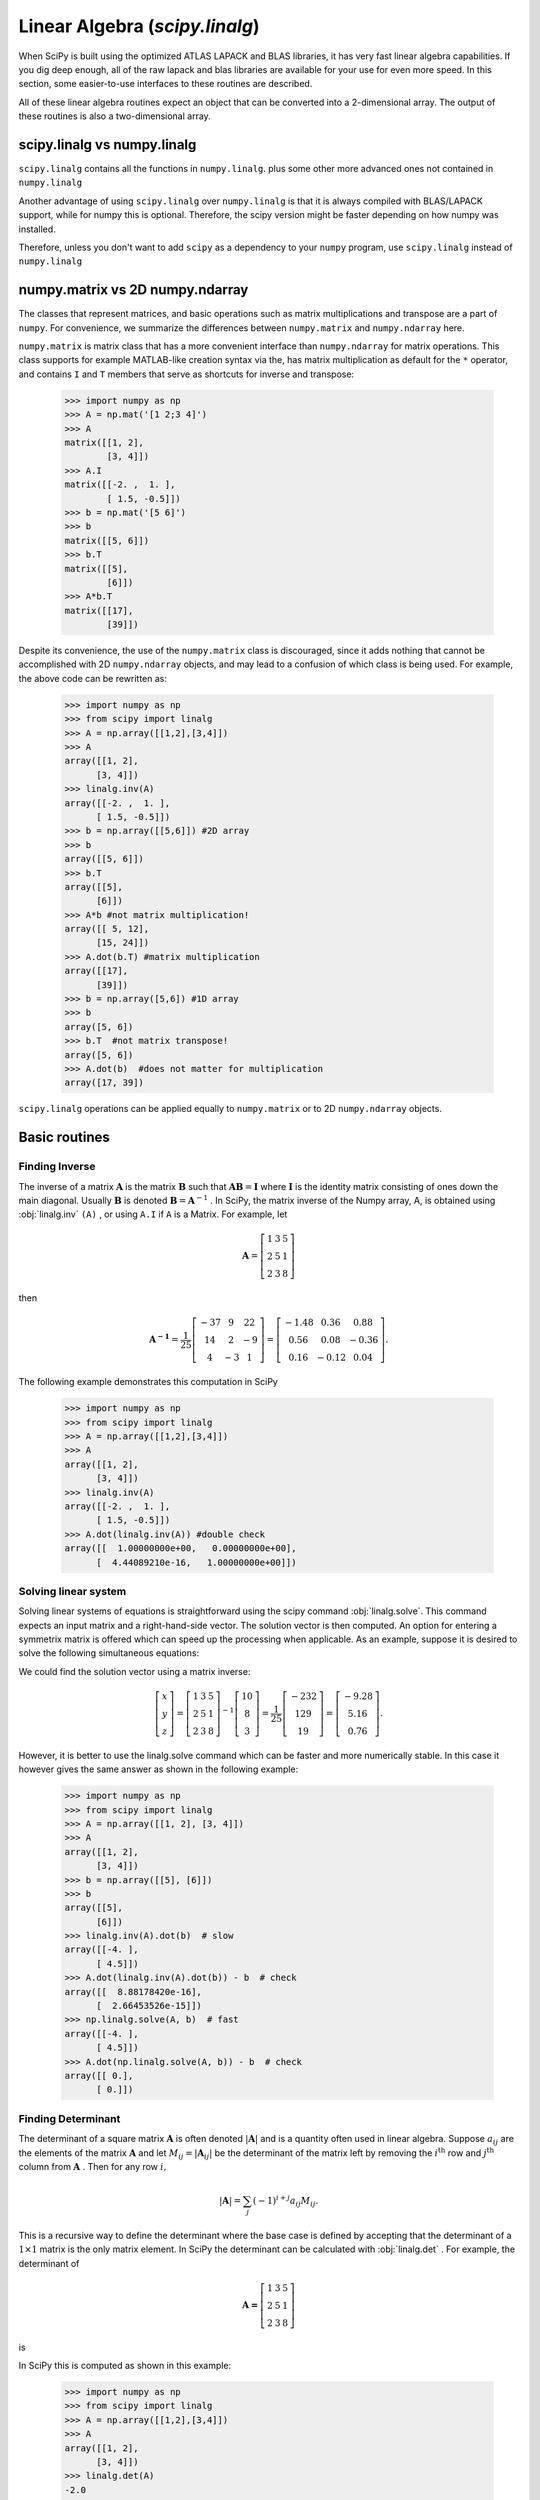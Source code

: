 Linear Algebra (`scipy.linalg`)
===============================

.. sectionauthor:: Travis E. Oliphant

.. currentmodule: scipy

When SciPy is built using the optimized ATLAS LAPACK and BLAS
libraries, it has very fast linear algebra capabilities. If you dig
deep enough, all of the raw lapack and blas libraries are available
for your use for even more speed. In this section, some easier-to-use
interfaces to these routines are described.

All of these linear algebra routines expect an object that can be
converted into a 2-dimensional array. The output of these routines is
also a two-dimensional array.

scipy.linalg vs numpy.linalg
----------------------------

``scipy.linalg`` contains all the functions in ``numpy.linalg``.
plus some other more advanced ones not contained in ``numpy.linalg``

Another advantage of using ``scipy.linalg`` over ``numpy.linalg`` is that
it is always compiled with BLAS/LAPACK support, while for numpy this is
optional. Therefore, the scipy version might be faster depending on how
numpy was installed.

Therefore, unless you don't want to add ``scipy`` as a dependency to
your ``numpy`` program, use ``scipy.linalg`` instead of ``numpy.linalg``


numpy.matrix vs 2D numpy.ndarray
--------------------------------

The classes that represent matrices, and basic operations such as
matrix multiplications and transpose are a part of ``numpy``.
For convenience, we summarize the differences between ``numpy.matrix``
and ``numpy.ndarray`` here.

``numpy.matrix`` is matrix class that has a more convenient interface
than ``numpy.ndarray`` for matrix operations. This class supports for
example MATLAB-like creation syntax via the, has matrix multiplication
as default for the ``*`` operator, and contains ``I`` and ``T`` members
that serve as shortcuts for inverse and transpose:

    >>> import numpy as np
    >>> A = np.mat('[1 2;3 4]')
    >>> A
    matrix([[1, 2],
            [3, 4]])
    >>> A.I
    matrix([[-2. ,  1. ],
            [ 1.5, -0.5]])
    >>> b = np.mat('[5 6]')
    >>> b
    matrix([[5, 6]])
    >>> b.T
    matrix([[5],
            [6]])
    >>> A*b.T
    matrix([[17],
            [39]])

Despite its convenience, the use of the ``numpy.matrix`` class is
discouraged, since it adds nothing that cannot be accomplished
with 2D ``numpy.ndarray`` objects, and may lead to a confusion of which class
is being used. For example, the above code can be rewritten as:

    >>> import numpy as np
    >>> from scipy import linalg
    >>> A = np.array([[1,2],[3,4]])
    >>> A
    array([[1, 2],
          [3, 4]])
    >>> linalg.inv(A)
    array([[-2. ,  1. ],
          [ 1.5, -0.5]])
    >>> b = np.array([[5,6]]) #2D array
    >>> b
    array([[5, 6]])
    >>> b.T
    array([[5],
          [6]])
    >>> A*b #not matrix multiplication!
    array([[ 5, 12],
          [15, 24]])
    >>> A.dot(b.T) #matrix multiplication
    array([[17],
          [39]])
    >>> b = np.array([5,6]) #1D array
    >>> b
    array([5, 6])
    >>> b.T  #not matrix transpose!
    array([5, 6])
    >>> A.dot(b)  #does not matter for multiplication
    array([17, 39])

``scipy.linalg`` operations can be applied equally to
``numpy.matrix`` or to 2D ``numpy.ndarray`` objects.


Basic routines
--------------

Finding Inverse
^^^^^^^^^^^^^^^

The inverse of a matrix :math:`\mathbf{A}` is the matrix
:math:`\mathbf{B}` such that :math:`\mathbf{AB}=\mathbf{I}` where
:math:`\mathbf{I}` is the identity matrix consisting of ones down the
main diagonal.  Usually :math:`\mathbf{B}` is denoted
:math:`\mathbf{B}=\mathbf{A}^{-1}` . In SciPy, the matrix inverse of
the Numpy array, A, is obtained using :obj:`linalg.inv` ``(A)`` , or
using ``A.I`` if ``A`` is a Matrix. For example, let

.. math::

    \mathbf{A} = \left[\begin{array}{ccc} 1 & 3 & 5\\ 2 & 5 & 1\\ 2 & 3 & 8\end{array}\right]

then

.. math::

    \mathbf{A^{-1}} = \frac{1}{25}
        \left[\begin{array}{ccc} -37 & 9 & 22 \\ 
                                  14 & 2 & -9 \\ 
                                  4 & -3 & 1
              \end{array}\right] = %
         \left[\begin{array}{ccc} -1.48 & 0.36 & 0.88  \\
                                   0.56 & 0.08 & -0.36 \\
                                   0.16 & -0.12 & 0.04
               \end{array}\right].

The following example demonstrates this computation in SciPy

    >>> import numpy as np
    >>> from scipy import linalg
    >>> A = np.array([[1,2],[3,4]])
    >>> A
    array([[1, 2],
          [3, 4]])
    >>> linalg.inv(A)
    array([[-2. ,  1. ],
          [ 1.5, -0.5]])
    >>> A.dot(linalg.inv(A)) #double check
    array([[  1.00000000e+00,   0.00000000e+00],
          [  4.44089210e-16,   1.00000000e+00]])

Solving linear system
^^^^^^^^^^^^^^^^^^^^^

Solving linear systems of equations is straightforward using the scipy
command :obj:`linalg.solve`. This command expects an input matrix and
a right-hand-side vector. The solution vector is then computed. An
option for entering a symmetrix matrix is offered which can speed up
the processing when applicable.  As an example, suppose it is desired
to solve the following simultaneous equations:

.. math::
   :nowrap:

    \begin{eqnarray*} x + 3y + 5z & = & 10 \\
                      2x + 5y + z & = & 8  \\
                      2x + 3y + 8z & = & 3
    \end{eqnarray*}

We could find the solution vector using a matrix inverse:

.. math::

    \left[\begin{array}{c} x\\ y\\ z\end{array}\right]=\left[\begin{array}{ccc} 1 & 3 & 5\\ 2 & 5 & 1\\ 2 & 3 & 8\end{array}\right]^{-1}\left[\begin{array}{c} 10\\ 8\\ 3\end{array}\right]=\frac{1}{25}\left[\begin{array}{c} -232\\ 129\\ 19\end{array}\right]=\left[\begin{array}{c} -9.28\\ 5.16\\ 0.76\end{array}\right].

However, it is better to use the linalg.solve command which can be
faster and more numerically stable. In this case it however gives the
same answer as shown in the following example:

    >>> import numpy as np
    >>> from scipy import linalg
    >>> A = np.array([[1, 2], [3, 4]])
    >>> A
    array([[1, 2],
          [3, 4]])
    >>> b = np.array([[5], [6]])
    >>> b
    array([[5],
          [6]])
    >>> linalg.inv(A).dot(b)  # slow
    array([[-4. ],
          [ 4.5]])
    >>> A.dot(linalg.inv(A).dot(b)) - b  # check
    array([[  8.88178420e-16],
          [  2.66453526e-15]])
    >>> np.linalg.solve(A, b)  # fast
    array([[-4. ],
          [ 4.5]])
    >>> A.dot(np.linalg.solve(A, b)) - b  # check
    array([[ 0.],
          [ 0.]])


Finding Determinant
^^^^^^^^^^^^^^^^^^^

The determinant of a square matrix :math:`\mathbf{A}` is often denoted
:math:`\left|\mathbf{A}\right|` and is a quantity often used in linear
algebra. Suppose :math:`a_{ij}` are the elements of the matrix
:math:`\mathbf{A}` and let :math:`M_{ij}=\left|\mathbf{A}_{ij}\right|`
be the determinant of the matrix left by removing the
:math:`i^{\textrm{th}}` row and :math:`j^{\textrm{th}}` column from
:math:`\mathbf{A}` . Then for any row :math:`i,`

.. math::

    \left|\mathbf{A}\right|=\sum_{j}\left(-1\right)^{i+j}a_{ij}M_{ij}.

This is a recursive way to define the determinant where the base case
is defined by accepting that the determinant of a :math:`1\times1` matrix is the only matrix element. In SciPy the determinant can be
calculated with :obj:`linalg.det` . For example, the determinant of

.. math::

    \mathbf{A=}\left[\begin{array}{ccc} 1 & 3 & 5\\ 2 & 5 & 1\\ 2 & 3 & 8\end{array}\right]

is

.. math::
   :nowrap:

    \begin{eqnarray*} \left|\mathbf{A}\right| & = & 1\left|\begin{array}{cc} 5 & 1\\ 3 & 8\end{array}\right|-3\left|\begin{array}{cc} 2 & 1\\ 2 & 8\end{array}\right|+5\left|\begin{array}{cc} 2 & 5\\ 2 & 3\end{array}\right|\\  & = & 1\left(5\cdot8-3\cdot1\right)-3\left(2\cdot8-2\cdot1\right)+5\left(2\cdot3-2\cdot5\right)=-25.\end{eqnarray*}

In SciPy this is computed as shown in this example:

    >>> import numpy as np
    >>> from scipy import linalg
    >>> A = np.array([[1,2],[3,4]])
    >>> A
    array([[1, 2],
          [3, 4]])
    >>> linalg.det(A)
    -2.0


Computing norms
^^^^^^^^^^^^^^^

Matrix and vector norms can also be computed with SciPy. A wide range
of norm definitions are available using different parameters to the
order argument of :obj:`linalg.norm` . This function takes a rank-1
(vectors) or a rank-2 (matrices) array and an optional order argument
(default is 2). Based on these inputs a vector or matrix norm of the
requested order is computed.

For vector *x* , the order parameter can be any real number including
``inf`` or ``-inf``. The computed norm is

.. math::

    \left\Vert \mathbf{x}\right\Vert =\left\{ \begin{array}{cc} \max\left|x_{i}\right| & \textrm{ord}=\textrm{inf}\\ \min\left|x_{i}\right| & \textrm{ord}=-\textrm{inf}\\ \left(\sum_{i}\left|x_{i}\right|^{\textrm{ord}}\right)^{1/\textrm{ord}} & \left|\textrm{ord}\right|<\infty.\end{array}\right.



For matrix :math:`\mathbf{A}` the only valid values for norm are :math:`\pm2,\pm1,` :math:`\pm` inf, and 'fro' (or 'f') Thus,

.. math::

    \left\Vert \mathbf{A}\right\Vert =\left\{ \begin{array}{cc} \max_{i}\sum_{j}\left|a_{ij}\right| & \textrm{ord}=\textrm{inf}\\ \min_{i}\sum_{j}\left|a_{ij}\right| & \textrm{ord}=-\textrm{inf}\\ \max_{j}\sum_{i}\left|a_{ij}\right| & \textrm{ord}=1\\ \min_{j}\sum_{i}\left|a_{ij}\right| & \textrm{ord}=-1\\ \max\sigma_{i} & \textrm{ord}=2\\ \min\sigma_{i} & \textrm{ord}=-2\\ \sqrt{\textrm{trace}\left(\mathbf{A}^{H}\mathbf{A}\right)} & \textrm{ord}=\textrm{'fro'}\end{array}\right.

where :math:`\sigma_{i}` are the singular values of :math:`\mathbf{A}` .

Examples:

    >>> import numpy as np
    >>> from scipy import linalg
    >>> A=np.array([[1,2],[3,4]])
    >>> A
    array([[1, 2],
          [3, 4]])
    >>> linalg.norm(A)
    5.4772255750516612
    >>> linalg.norm(A,'fro') # frobenius norm is the default
    5.4772255750516612
    >>> linalg.norm(A,1) # L1 norm (max column sum)
    6
    >>> linalg.norm(A,-1)
    4
    >>> linalg.norm(A,inf) # L inf norm (max row sum)
    7


Solving linear least-squares problems and pseudo-inverses
^^^^^^^^^^^^^^^^^^^^^^^^^^^^^^^^^^^^^^^^^^^^^^^^^^^^^^^^^

Linear least-squares problems occur in many branches of applied
mathematics. In this problem a set of linear scaling coefficients is
sought that allow a model to fit data. In particular it is assumed
that data :math:`y_{i}` is related to data :math:`\mathbf{x}_{i}`
through a set of coefficients :math:`c_{j}` and model functions
:math:`f_{j}\left(\mathbf{x}_{i}\right)` via the model

.. math::

    y_{i}=\sum_{j}c_{j}f_{j}\left(\mathbf{x}_{i}\right)+\epsilon_{i}

where :math:`\epsilon_{i}` represents uncertainty in the data. The
strategy of least squares is to pick the coefficients :math:`c_{j}` to
minimize

.. math::

    J\left(\mathbf{c}\right)=\sum_{i}\left|y_{i}-\sum_{j}c_{j}f_{j}\left(x_{i}\right)\right|^{2}.



Theoretically, a global minimum will occur when

.. math::

    \frac{\partial J}{\partial c_{n}^{*}}=0=\sum_{i}\left(y_{i}-\sum_{j}c_{j}f_{j}\left(x_{i}\right)\right)\left(-f_{n}^{*}\left(x_{i}\right)\right)

or

.. math::
   :nowrap:

    \begin{eqnarray*} \sum_{j}c_{j}\sum_{i}f_{j}\left(x_{i}\right)f_{n}^{*}\left(x_{i}\right) & = & \sum_{i}y_{i}f_{n}^{*}\left(x_{i}\right)\\ \mathbf{A}^{H}\mathbf{Ac} & = & \mathbf{A}^{H}\mathbf{y}\end{eqnarray*}

where

.. math::

    \left\{ \mathbf{A}\right\} _{ij}=f_{j}\left(x_{i}\right).

When :math:`\mathbf{A^{H}A}` is invertible, then

.. math::

    \mathbf{c}=\left(\mathbf{A}^{H}\mathbf{A}\right)^{-1}\mathbf{A}^{H}\mathbf{y}=\mathbf{A}^{\dagger}\mathbf{y}

where :math:`\mathbf{A}^{\dagger}` is called the pseudo-inverse of
:math:`\mathbf{A}.` Notice that using this definition of
:math:`\mathbf{A}` the model can be written

.. math::

    \mathbf{y}=\mathbf{Ac}+\boldsymbol{\epsilon}.

The command :obj:`linalg.lstsq` will solve the linear least squares
problem for :math:`\mathbf{c}` given :math:`\mathbf{A}` and
:math:`\mathbf{y}` . In addition :obj:`linalg.pinv` or
:obj:`linalg.pinv2` (uses a different method based on singular value
decomposition) will find :math:`\mathbf{A}^{\dagger}` given
:math:`\mathbf{A}.`

The following example and figure demonstrate the use of
:obj:`linalg.lstsq` and :obj:`linalg.pinv` for solving a data-fitting
problem. The data shown below were generated using the model:

.. math::

    y_{i}=c_{1}e^{-x_{i}}+c_{2}x_{i}

where :math:`x_{i}=0.1i` for :math:`i=1\ldots10` , :math:`c_{1}=5` ,
and :math:`c_{2}=4.` Noise is added to :math:`y_{i}` and the
coefficients :math:`c_{1}` and :math:`c_{2}` are estimated using
linear least squares.

.. plot::

   >>> import numpy as np
   >>> from scipy import linalg
   >>> import matplotlib.pyplot as plt

   >>> c1, c2 = 5.0, 2.0
   >>> i = np.r_[1:11]
   >>> xi = 0.1*i
   >>> yi = c1*np.exp(-xi) + c2*xi
   >>> zi = yi + 0.05 * np.max(yi) * np.random.randn(len(yi))

   >>> A = np.c_[np.exp(-xi)[:, np.newaxis], xi[:, np.newaxis]]
   >>> c, resid, rank, sigma = linalg.lstsq(A, zi)

   >>> xi2 = np.r_[0.1:1.0:100j]
   >>> yi2 = c[0]*np.exp(-xi2) + c[1]*xi2

   >>> plt.plot(xi,zi,'x',xi2,yi2)
   >>> plt.axis([0,1.1,3.0,5.5])
   >>> plt.xlabel('$x_i$')
   >>> plt.title('Data fitting with linalg.lstsq')
   >>> plt.show()

..   :caption: Example of linear least-squares fit

Generalized inverse
^^^^^^^^^^^^^^^^^^^

The generalized inverse is calculated using the command
:obj:`linalg.pinv` or :obj:`linalg.pinv2`. These two commands differ
in how they compute the generalized inverse.  The first uses the
linalg.lstsq algorithm while the second uses singular value
decomposition. Let :math:`\mathbf{A}` be an :math:`M\times N` matrix,
then if :math:`M>N` the generalized inverse is

.. math::

    \mathbf{A}^{\dagger}=\left(\mathbf{A}^{H}\mathbf{A}\right)^{-1}\mathbf{A}^{H}

while if :math:`M<N` matrix the generalized inverse is

.. math::

    \mathbf{A}^{\#}=\mathbf{A}^{H}\left(\mathbf{A}\mathbf{A}^{H}\right)^{-1}.

In both cases for :math:`M=N` , then

.. math::

    \mathbf{A}^{\dagger}=\mathbf{A}^{\#}=\mathbf{A}^{-1}

as long as :math:`\mathbf{A}` is invertible.


Decompositions
--------------

In many applications it is useful to decompose a matrix using other
representations. There are several decompositions supported by SciPy.


Eigenvalues and eigenvectors
^^^^^^^^^^^^^^^^^^^^^^^^^^^^

The eigenvalue-eigenvector problem is one of the most commonly
employed linear algebra operations. In one popular form, the
eigenvalue-eigenvector problem is to find for some square matrix
:math:`\mathbf{A}` scalars :math:`\lambda` and corresponding vectors
:math:`\mathbf{v}` such that

.. math::

    \mathbf{Av}=\lambda\mathbf{v}.

For an :math:`N\times N` matrix, there are :math:`N` (not necessarily
distinct) eigenvalues --- roots of the (characteristic) polynomial

.. math::

    \left|\mathbf{A}-\lambda\mathbf{I}\right|=0.

The eigenvectors, :math:`\mathbf{v}` , are also sometimes called right
eigenvectors to distinguish them from another set of left eigenvectors
that satisfy

.. math::

    \mathbf{v}_{L}^{H}\mathbf{A}=\lambda\mathbf{v}_{L}^{H}

or

.. math::

    \mathbf{A}^{H}\mathbf{v}_{L}=\lambda^{*}\mathbf{v}_{L}.

With it's default optional arguments, the command :obj:`linalg.eig`
returns :math:`\lambda` and :math:`\mathbf{v}.` However, it can also
return :math:`\mathbf{v}_{L}` and just :math:`\lambda` by itself (
:obj:`linalg.eigvals` returns just :math:`\lambda` as well).

In addition, :obj:`linalg.eig` can also solve the more general eigenvalue problem

.. math::
   :nowrap:

    \begin{eqnarray*} \mathbf{Av} & = & \lambda\mathbf{Bv}\\ \mathbf{A}^{H}\mathbf{v}_{L} & = & \lambda^{*}\mathbf{B}^{H}\mathbf{v}_{L}\end{eqnarray*}

for square matrices :math:`\mathbf{A}` and :math:`\mathbf{B}.` The
standard eigenvalue problem is an example of the general eigenvalue
problem for :math:`\mathbf{B}=\mathbf{I}.` When a generalized
eigenvalue problem can be solved, then it provides a decomposition of
:math:`\mathbf{A}` as

.. math::

    \mathbf{A}=\mathbf{BV}\boldsymbol{\Lambda}\mathbf{V}^{-1}

where :math:`\mathbf{V}` is the collection of eigenvectors into
columns and :math:`\boldsymbol{\Lambda}` is a diagonal matrix of
eigenvalues.

By definition, eigenvectors are only defined up to a constant scale
factor. In SciPy, the scaling factor for the eigenvectors is chosen so
that :math:`\left\Vert \mathbf{v}\right\Vert
^{2}=\sum_{i}v_{i}^{2}=1.`

As an example, consider finding the eigenvalues and eigenvectors of
the matrix

.. math::

    \mathbf{A}=\left[\begin{array}{ccc} 1 & 5 & 2\\ 2 & 4 & 1\\ 3 & 6 & 2\end{array}\right].

The characteristic polynomial is

.. math::
   :nowrap:

    \begin{eqnarray*} \left|\mathbf{A}-\lambda\mathbf{I}\right| & = & \left(1-\lambda\right)\left[\left(4-\lambda\right)\left(2-\lambda\right)-6\right]-\\  &  & 5\left[2\left(2-\lambda\right)-3\right]+2\left[12-3\left(4-\lambda\right)\right]\\  & = & -\lambda^{3}+7\lambda^{2}+8\lambda-3.\end{eqnarray*}

The roots of this polynomial are the eigenvalues of :math:`\mathbf{A}` :

.. math::
   :nowrap:

    \begin{eqnarray*} \lambda_{1} & = & 7.9579\\ \lambda_{2} & = & -1.2577\\ \lambda_{3} & = & 0.2997.\end{eqnarray*}

The eigenvectors corresponding to each eigenvalue can be found using
the original equation. The eigenvectors associated with these
eigenvalues can then be found.

    >>> import numpy as np
    >>> from scipy import linalg
    >>> A = np.array([[1, 2], [3, 4]])
    >>> la, v = linalg.eig(A)
    >>> l1, l2 = la
    >>> print l1, l2   # eigenvalues
    (-0.372281323269+0j) (5.37228132327+0j)
    >>> print v[:, 0]   # first eigenvector
    [-0.82456484  0.56576746]
    >>> print v[:, 1]   # second eigenvector
    [-0.41597356 -0.90937671]
    >>> print np.sum(abs(v**2), axis=0)  # eigenvectors are unitary
    [ 1.  1.]
    >>> v1 = np.array(v[:, 0]).T
    >>> print linalg.norm(A.dot(v1) - l1*v1)  # check the computation
    3.23682852457e-16


Singular value decomposition
^^^^^^^^^^^^^^^^^^^^^^^^^^^^

Singular Value Decomposition (SVD) can be thought of as an extension of
the eigenvalue problem to matrices that are not square. Let
:math:`\mathbf{A}` be an :math:`M\times N` matrix with :math:`M` and
:math:`N` arbitrary. The matrices :math:`\mathbf{A}^{H}\mathbf{A}` and
:math:`\mathbf{A}\mathbf{A}^{H}` are square hermitian matrices [#]_ of
size :math:`N\times N` and :math:`M\times M` respectively. It is known
that the eigenvalues of square hermitian matrices are real and
non-negative. In addition, there are at most
:math:`\min\left(M,N\right)` identical non-zero eigenvalues of
:math:`\mathbf{A}^{H}\mathbf{A}` and :math:`\mathbf{A}\mathbf{A}^{H}.`
Define these positive eigenvalues as :math:`\sigma_{i}^{2}.` The
square-root of these are called singular values of :math:`\mathbf{A}.`
The eigenvectors of :math:`\mathbf{A}^{H}\mathbf{A}` are collected by
columns into an :math:`N\times N` unitary [#]_ matrix
:math:`\mathbf{V}` while the eigenvectors of
:math:`\mathbf{A}\mathbf{A}^{H}` are collected by columns in the
unitary matrix :math:`\mathbf{U}` , the singular values are collected
in an :math:`M\times N` zero matrix
:math:`\mathbf{\boldsymbol{\Sigma}}` with main diagonal entries set to
the singular values. Then

.. math::

    \mathbf{A=U}\boldsymbol{\Sigma}\mathbf{V}^{H}

is the singular-value decomposition of :math:`\mathbf{A}.` Every
matrix has a singular value decomposition. Sometimes, the singular
values are called the spectrum of :math:`\mathbf{A}.` The command
:obj:`linalg.svd` will return :math:`\mathbf{U}` ,
:math:`\mathbf{V}^{H}` , and :math:`\sigma_{i}` as an array of the
singular values. To obtain the matrix :math:`\mathbf{\Sigma}` use
:obj:`linalg.diagsvd`. The following example illustrates the use of
:obj:`linalg.svd` .

    >>> import numpy as np
    >>> from scipy import linalg
    >>> A = np.array([[1,2,3],[4,5,6]])
    >>> A
    array([[1, 2, 3],
          [4, 5, 6]])
    >>> M,N = A.shape
    >>> U,s,Vh = linalg.svd(A)
    >>> Sig = linalg.diagsvd(s,M,N)
    >>> U, Vh = U, Vh
    >>> U
    array([[-0.3863177 , -0.92236578],
          [-0.92236578,  0.3863177 ]])
    >>> Sig
    array([[ 9.508032  ,  0.        ,  0.        ],
          [ 0.        ,  0.77286964,  0.        ]])
    >>> Vh
    array([[-0.42866713, -0.56630692, -0.7039467 ],
          [ 0.80596391,  0.11238241, -0.58119908],
          [ 0.40824829, -0.81649658,  0.40824829]])
    >>> U.dot(Sig.dot(Vh)) #check computation
    array([[ 1.,  2.,  3.],
          [ 4.,  5.,  6.]])

.. [#] A hermitian matrix :math:`\mathbf{D}` satisfies :math:`\mathbf{D}^{H}=\mathbf{D}.`

.. [#] A unitary matrix :math:`\mathbf{D}` satisfies :math:`\mathbf{D}^{H}\mathbf{D}=\mathbf{I}=\mathbf{D}\mathbf{D}^{H}` so that :math:`\mathbf{D}^{-1}=\mathbf{D}^{H}.`


LU decomposition
^^^^^^^^^^^^^^^^

The LU decomposition finds a representation for the :math:`M\times N`
matrix :math:`\mathbf{A}` as

.. math::

    \mathbf{A}=\mathbf{P}\,\mathbf{L}\,\mathbf{U}

where :math:`\mathbf{P}` is an :math:`M\times M` permutation matrix (a
permutation of the rows of the identity matrix), :math:`\mathbf{L}` is
in :math:`M\times K` lower triangular or trapezoidal matrix (
:math:`K=\min\left(M,N\right)` ) with unit-diagonal, and
:math:`\mathbf{U}` is an upper triangular or trapezoidal matrix. The
SciPy command for this decomposition is :obj:`linalg.lu` .

Such a decomposition is often useful for solving many simultaneous
equations where the left-hand-side does not change but the right hand
side does. For example, suppose we are going to solve

.. math::

    \mathbf{A}\mathbf{x}_{i}=\mathbf{b}_{i}

for many different :math:`\mathbf{b}_{i}` . The LU decomposition allows this to be written as

.. math::

    \mathbf{PLUx}_{i}=\mathbf{b}_{i}.

Because :math:`\mathbf{L}` is lower-triangular, the equation can be
solved for :math:`\mathbf{U}\mathbf{x}_{i}` and finally
:math:`\mathbf{x}_{i}` very rapidly using forward- and
back-substitution. An initial time spent factoring :math:`\mathbf{A}`
allows for very rapid solution of similar systems of equations in the
future. If the intent for performing LU decomposition is for solving
linear systems then the command :obj:`linalg.lu_factor` should be used
followed by repeated applications of the command
:obj:`linalg.lu_solve` to solve the system for each new
right-hand-side.


Cholesky decomposition
^^^^^^^^^^^^^^^^^^^^^^

Cholesky decomposition is a special case of LU decomposition
applicable to Hermitian positive definite matrices. When
:math:`\mathbf{A}=\mathbf{A}^{H}` and
:math:`\mathbf{x}^{H}\mathbf{Ax}\geq0` for all :math:`\mathbf{x}` ,
then decompositions of :math:`\mathbf{A}` can be found so that

.. math::
   :nowrap:

    \begin{eqnarray*} \mathbf{A} & = & \mathbf{U}^{H}\mathbf{U}\\ \mathbf{A} & = & \mathbf{L}\mathbf{L}^{H}\end{eqnarray*}

where :math:`\mathbf{L}` is lower-triangular and :math:`\mathbf{U}` is
upper triangular. Notice that :math:`\mathbf{L}=\mathbf{U}^{H}.` The
command :obj:`linalg.cholesky` computes the cholesky
factorization. For using cholesky factorization to solve systems of
equations there are also :obj:`linalg.cho_factor` and
:obj:`linalg.cho_solve` routines that work similarly to their LU
decomposition counterparts.


QR decomposition
^^^^^^^^^^^^^^^^

The QR decomposition (sometimes called a polar decomposition) works
for any :math:`M\times N` array and finds an :math:`M\times M` unitary
matrix :math:`\mathbf{Q}` and an :math:`M\times N` upper-trapezoidal
matrix :math:`\mathbf{R}` such that

.. math::

    \mathbf{A=QR}.

Notice that if the SVD of :math:`\mathbf{A}` is known then the QR decomposition can be found

.. math::

    \mathbf{A}=\mathbf{U}\boldsymbol{\Sigma}\mathbf{V}^{H}=\mathbf{QR}

implies that :math:`\mathbf{Q}=\mathbf{U}` and
:math:`\mathbf{R}=\boldsymbol{\Sigma}\mathbf{V}^{H}.` Note, however,
that in SciPy independent algorithms are used to find QR and SVD
decompositions. The command for QR decomposition is :obj:`linalg.qr` .


Schur decomposition
^^^^^^^^^^^^^^^^^^^

For a square :math:`N\times N` matrix, :math:`\mathbf{A}` , the Schur
decomposition finds (not-necessarily unique) matrices
:math:`\mathbf{T}` and :math:`\mathbf{Z}` such that

.. math::

    \mathbf{A}=\mathbf{ZT}\mathbf{Z}^{H}

where :math:`\mathbf{Z}` is a unitary matrix and :math:`\mathbf{T}` is
either upper-triangular or quasi-upper triangular depending on whether
or not a real schur form or complex schur form is requested.  For a
real schur form both :math:`\mathbf{T}` and :math:`\mathbf{Z}` are
real-valued when :math:`\mathbf{A}` is real-valued. When
:math:`\mathbf{A}` is a real-valued matrix the real schur form is only
quasi-upper triangular because :math:`2\times2` blocks extrude from
the main diagonal corresponding to any complex- valued
eigenvalues. The command :obj:`linalg.schur` finds the Schur
decomposition while the command :obj:`linalg.rsf2csf` converts
:math:`\mathbf{T}` and :math:`\mathbf{Z}` from a real Schur form to a
complex Schur form. The Schur form is especially useful in calculating
functions of matrices.

The following example illustrates the schur decomposition:

    >>> from scipy import linalg
    >>> A = np.mat('[1 3 2; 1 4 5; 2 3 6]')
    >>> T, Z = linalg.schur(A)
    >>> T1, Z1 = linalg.schur(A, 'complex')
    >>> T2, Z2 = linalg.rsf2csf(T, Z)
    >>> T
    array([[ 9.90012467,  1.78947961, -0.65498528],
           [ 0.        ,  0.54993766, -1.57754789],
           [ 0.        ,  0.51260928,  0.54993766]])
    >>> T2
    array([[ 9.90012467 +0.00000000e+00j, -0.32436598 +1.55463542e+00j,
            -0.88619748 +5.69027615e-01j],
           [ 0.00000000 +0.00000000e+00j,  0.54993766 +8.99258408e-01j,
             1.06493862 -5.80496735e-16j],
           [ 0.00000000 +0.00000000e+00j,  0.00000000 +0.00000000e+00j,
             0.54993766 -8.99258408e-01j]])
    >>> abs(T1 - T2) # different
    array([[  1.06604538e-14,   2.06969555e+00,   1.69375747e+00],
           [  0.00000000e+00,   1.33688556e-15,   4.74146496e-01],
           [  0.00000000e+00,   0.00000000e+00,   1.13220977e-15]])
    >>> abs(Z1 - Z2) # different
    array([[ 0.06833781,  0.88091091,  0.79568503],
           [ 0.11857169,  0.44491892,  0.99594171],
           [ 0.12624999,  0.60264117,  0.77257633]])
    >>> T, Z, T1, Z1, T2, Z2 = map(np.mat,(T,Z,T1,Z1,T2,Z2))
    >>> abs(A - Z*T*Z.H)  # same
    matrix([[  5.55111512e-16,   1.77635684e-15,   2.22044605e-15],
            [  0.00000000e+00,   3.99680289e-15,   8.88178420e-16],
            [  1.11022302e-15,   4.44089210e-16,   3.55271368e-15]])
    >>> abs(A - Z1*T1*Z1.H)  # same
    matrix([[  4.26993904e-15,   6.21793362e-15,   8.00007092e-15],
            [  5.77945386e-15,   6.21798014e-15,   1.06653681e-14],
            [  7.16681444e-15,   8.90271058e-15,   1.77635764e-14]])
    >>> abs(A - Z2*T2*Z2.H)  # same
    matrix([[  6.02594127e-16,   1.77648931e-15,   2.22506907e-15],
            [  2.46275555e-16,   3.99684548e-15,   8.91642616e-16],
            [  8.88225111e-16,   8.88312432e-16,   4.44104848e-15]])


Interpolative Decomposition
^^^^^^^^^^^^^^^^^^^^^^^^^^^

:mod:`scipy.linalg.interpolative` contains routines for computing the
interpolative decomposition (ID) of a matrix. For a matrix :math:`A
\in \mathbb{C}^{m \times n}` of rank :math:`k \leq \min \{ m, n \}`
this is a factorization

.. math::

  A \Pi =
  \begin{bmatrix}
   A \Pi_{1} & A \Pi_{2}
  \end{bmatrix} =
  A \Pi_{1}
  \begin{bmatrix}
   I & T
  \end{bmatrix},

where :math:`\Pi = [\Pi_{1}, \Pi_{2}]` is a permutation matrix with
:math:`\Pi_{1} \in \{ 0, 1 \}^{n \times k}`, i.e., :math:`A \Pi_{2} =
A \Pi_{1} T`. This can equivalently be written as :math:`A = BP`,
where :math:`B = A \Pi_{1}` and :math:`P = [I, T] \Pi^{\mathsf{T}}`
are the *skeleton* and *interpolation matrices*, respectively.

.. seealso:: `scipy.linalg.interpolative` --- for more information.


Matrix Functions
----------------

Consider the function :math:`f\left(x\right)` with Taylor series expansion

.. math::

    f\left(x\right)=\sum_{k=0}^{\infty}\frac{f^{\left(k\right)}\left(0\right)}{k!}x^{k}.

A matrix function can be defined using this Taylor series for the
square matrix :math:`\mathbf{A}` as

.. math::

    f\left(\mathbf{A}\right)=\sum_{k=0}^{\infty}\frac{f^{\left(k\right)}\left(0\right)}{k!}\mathbf{A}^{k}.

While, this serves as a useful representation of a matrix function, it
is rarely the best way to calculate a matrix function.


Exponential and logarithm functions
^^^^^^^^^^^^^^^^^^^^^^^^^^^^^^^^^^^

The matrix exponential is one of the more common matrix functions. It
can be defined for square matrices as

.. math::

    e^{\mathbf{A}}=\sum_{k=0}^{\infty}\frac{1}{k!}\mathbf{A}^{k}.

The command :obj:`linalg.expm3` uses this Taylor series definition to compute the matrix exponential.
Due to poor convergence properties it is not often used.

Another method to compute the matrix exponential is to find an
eigenvalue decomposition of :math:`\mathbf{A}` :

.. math::

    \mathbf{A}=\mathbf{V}\boldsymbol{\Lambda}\mathbf{V}^{-1}

and note that

.. math::

    e^{\mathbf{A}}=\mathbf{V}e^{\boldsymbol{\Lambda}}\mathbf{V}^{-1}

where the matrix exponential of the diagonal matrix :math:`\boldsymbol{\Lambda}` is just the exponential of its elements. This method is implemented in :obj:`linalg.expm2` .

The preferred method for implementing the matrix exponential is to use
scaling and a Padé approximation for :math:`e^{x}` . This algorithm is
implemented as :obj:`linalg.expm` .

The inverse of the matrix exponential is the matrix logarithm defined
as the inverse of the matrix exponential.

.. math::

    \mathbf{A}\equiv\exp\left(\log\left(\mathbf{A}\right)\right).

The matrix logarithm can be obtained with :obj:`linalg.logm` .


Trigonometric functions
^^^^^^^^^^^^^^^^^^^^^^^

The trigonometric functions :math:`\sin` , :math:`\cos` , and
:math:`\tan` are implemented for matrices in :func:`linalg.sinm`,
:func:`linalg.cosm`, and :obj:`linalg.tanm` respectively. The matrix
sin and cosine can be defined using Euler's identity as

.. math::
   :nowrap:

    \begin{eqnarray*} \sin\left(\mathbf{A}\right) & = & \frac{e^{j\mathbf{A}}-e^{-j\mathbf{A}}}{2j}\\ \cos\left(\mathbf{A}\right) & = & \frac{e^{j\mathbf{A}}+e^{-j\mathbf{A}}}{2}.\end{eqnarray*}

The tangent is

.. math::

    \tan\left(x\right)=\frac{\sin\left(x\right)}{\cos\left(x\right)}=\left[\cos\left(x\right)\right]^{-1}\sin\left(x\right)

and so the matrix tangent is defined as

.. math::

    \left[\cos\left(\mathbf{A}\right)\right]^{-1}\sin\left(\mathbf{A}\right).




Hyperbolic trigonometric functions
^^^^^^^^^^^^^^^^^^^^^^^^^^^^^^^^^^

The hyperbolic trigonometric functions :math:`\sinh` , :math:`\cosh` ,
and :math:`\tanh` can also be defined for matrices using the familiar
definitions:

.. math::
   :nowrap:

    \begin{eqnarray*} \sinh\left(\mathbf{A}\right) & = & \frac{e^{\mathbf{A}}-e^{-\mathbf{A}}}{2}\\ \cosh\left(\mathbf{A}\right) & = & \frac{e^{\mathbf{A}}+e^{-\mathbf{A}}}{2}\\ \tanh\left(\mathbf{A}\right) & = & \left[\cosh\left(\mathbf{A}\right)\right]^{-1}\sinh\left(\mathbf{A}\right).\end{eqnarray*}

These matrix functions can be found using :obj:`linalg.sinhm`,
:obj:`linalg.coshm` , and :obj:`linalg.tanhm`.


Arbitrary function
^^^^^^^^^^^^^^^^^^

Finally, any arbitrary function that takes one complex number and
returns a complex number can be called as a matrix function using the
command :obj:`linalg.funm`. This command takes the matrix and an
arbitrary Python function. It then implements an algorithm from Golub
and Van Loan's book "Matrix Computations" to compute function applied
to the matrix using a Schur decomposition.  Note that *the function
needs to accept complex numbers* as input in order to work with this
algorithm. For example the following code computes the zeroth-order
Bessel function applied to a matrix.

    >>> from scipy import special, random, linalg
    >>> np.random.seed(1234)
    >>> A = random.rand(3, 3)
    >>> B = linalg.funm(A, lambda x: special.jv(0, x))
    >>> A
    array([[ 0.19151945,  0.62210877,  0.43772774],
           [ 0.78535858,  0.77997581,  0.27259261],
           [ 0.27646426,  0.80187218,  0.95813935]])
    >>> B
    array([[ 0.86511146, -0.19676526, -0.13856748],
           [-0.17479869,  0.7259118 , -0.16606258],
           [-0.19212044, -0.32052767,  0.73590704]])
    >>> linalg.eigvals(A)
    array([ 1.73881510+0.j, -0.20270676+0.j,  0.39352627+0.j])
    >>> special.jv(0, linalg.eigvals(A))
    array([ 0.37551908+0.j,  0.98975384+0.j,  0.96165739+0.j])
    >>> linalg.eigvals(B)
    array([ 0.37551908+0.j,  0.98975384+0.j,  0.96165739+0.j])

Note how, by virtue of how matrix analytic functions are defined,
the Bessel function has acted on the matrix eigenvalues.


Special matrices
----------------

SciPy and NumPy provide several functions for creating special matrices
that are frequently used in engineering and science.

====================  =========================  =========================================================
Type                  Function                   Description
====================  =========================  =========================================================
block diagonal        `scipy.linalg.block_diag`  Create a block diagonal matrix from the provided arrays.
--------------------  -------------------------  ---------------------------------------------------------
circulant             `scipy.linalg.circulant`   Construct a circulant matrix.
--------------------  -------------------------  ---------------------------------------------------------
companion             `scipy.linalg.companion`   Create a companion matrix.
--------------------  -------------------------  ---------------------------------------------------------
Hadamard              `scipy.linalg.hadamard`    Construct a Hadamard matrix.
--------------------  -------------------------  ---------------------------------------------------------
Hankel                `scipy.linalg.hankel`      Construct a Hankel matrix.
--------------------  -------------------------  ---------------------------------------------------------
Hilbert               `scipy.linalg.hilbert`     Construct a Hilbert matrix.
--------------------  -------------------------  ---------------------------------------------------------
Inverse Hilbert       `scipy.linalg.invhilbert`  Construct the inverse of a Hilbert matrix.
--------------------  -------------------------  ---------------------------------------------------------
Leslie                `scipy.linalg.leslie`      Create a Leslie matrix.
--------------------  -------------------------  ---------------------------------------------------------
Pascal                `scipy.linalg.pascal`      Create a Pascal matrix.
--------------------  -------------------------  ---------------------------------------------------------
Toeplitz              `scipy.linalg.toeplitz`    Construct a Toeplitz matrix.
--------------------  -------------------------  ---------------------------------------------------------
Van der Monde         `numpy.vander`             Generate a Van der Monde matrix.
====================  =========================  =========================================================


For examples of the use of these functions, see their respective docstrings.
